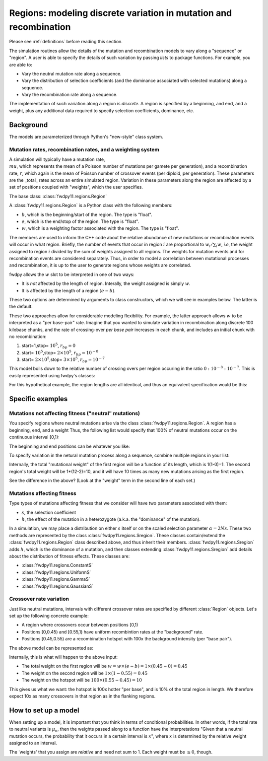 .. _regions:

Regions: modeling discrete variation in mutation and recombination
======================================================================

Please see :ref:`definitions` before reading this section.

The simulation routines allow the details of the mutation and recombination models to vary along a "sequence" or "region".  A user is able to specify the details of such variation by passing *lists* to package functions.  For example, you are able to:

* Vary the neutral mutation rate along a sequence.
* Vary the distribution of selection coefficients (and the dominance associated with selected mutations) along a sequence.
* Vary the recombination rate along a sequence.

The implementation of such variation along a region is *discrete*.  A region is specified by a beginning, and end, and a weight, plus any additional data required to specify selection coefficients, dominance, etc.

Background
--------------------------------------------------
The models are parameterized through Python's "new-style" class system.

Mutation rates, recombination rates, and a weighting system
~~~~~~~~~~~~~~~~~~~~~~~~~~~~~~~~~~~~~~~~~~~~~~~~~~~~~~~~~~~~~~~~~~~~~~~~~~~~~~~~~~~~~~~~~~~~~~~~~~

A simulation will typically have a mutation rate, :math:`\\mu`, which represents the mean of a Poisson number of mutations per gamete per generation), and a recombination rate, :math:`r`, which again is the mean of Poisson number of crossover events (per diploid, per generation).  These parameters are the _total_ rates across an entire simulated region.  Variation in these parameters along the region are affected by a set of positions coupled with "weights", which the user specifies.

The base class: :class:`fwdpy11.regions.Region`

A :class:`fwdpy11.regions.Region` is a Python class with the following members:

* :math:`b`, which is the beginning/start of the region. The type is "float". 
* :math:`e`, which is the end/stop of the region. The type is "float".
* :math:`w`, which is a weighting factor associated with the region. The type is "float".

The members are used to inform the C++ code about the relative abundance of new mutations or recombination events will occur in what region.  Briefly, the number of events that occur in region :math:`i` are proportional to :math:`w_i/\sum_i w`, *i.e*, the weight assigned to region :math:`i` divided by the sum of weights assigned to all regions.  The weights for mutation events and for recombination events are considered separately.  Thus, in order to model a correlation between mutational processes and recombination, it is up to the user to generate regions whose weights are correlated.

fwdpy allows the :math:`w` slot to be interpreted in one of two ways:

* It is *not*  affected by the length of region.  Interally, the weight assigned is simply :math:`w`. 
* It is affected by the length of a region :math:`(e - b)`.

These two options are determined by arguments to class constructors, which we will see in examples below.  The latter is the default.

These two approaches allow for considerable modeling flexibility.  For example, the latter approach allows :math:`w` to be interpreted as a "per base-pair" rate.  Imagine that you wanted to simulate variation in recombination along discrete 100 kilobase chunks, and the rate of crossing-over *per base pair* increases in each chunk, and includes an initial chunk with no recombination:

1. start=1,stop= :math:`10^5`, :math:`r_{bp}=0`
2. start= :math:`10^5`,stop= :math:`2 \times 10^5`, :math:`r_{bp}=10^{-8}`
3. start= :math:`2 \times 10^5`,stop= :math:`3 \times 10^5`, :math:`r_{bp}=10^{-7}`  


This model boils down to the relative number of crossing overs per region occuring in the ratio :math:`0 : 10^{-8} : 10^{-7}`.  This is easily represented using fwdpy's classes:

.. testcode:: 

    import fwdpy11
    recRegions = [fwdpy11.Region(1,1e5,0),fwdpy11.Region(1e5,2e5,1e-8),fwdpy11.Region(2e5,3e5,1e-7)]
    for i in recRegions:
        print (i)


.. testoutput:: 

    beg = 1.000000000, end = 100000.000000000, weight = 0.000000000, label = 0
    beg = 100000.000000000, end = 200000.000000000, weight = 0.001000000, label = 0
    beg = 200000.000000000, end = 300000.000000000, weight = 0.010000000, label = 0


For this hypothetical example, the region lengths are all identical, and
thus an equivalent specification would be this:

.. testcode:: 

    recRegions = [fwdpy11.Region(1,1e5,0,False),fwdpy11.Region(1e5,2e5,1e-8,False),fwdpy11.Region(2e5,3e5,1e-7,False)]
    for i in recRegions:
        print (i)


.. testoutput::

    beg = 1.000000000, end = 100000.000000000, weight = 0.000000000, label = 0
    beg = 100000.000000000, end = 200000.000000000, weight = 0.000000010, label = 0
    beg = 200000.000000000, end = 300000.000000000, weight = 0.000000100, label = 0


Specific examples
-------------------

Mutations not affecting fitness ("neutral" mutations)
~~~~~~~~~~~~~~~~~~~~~~~~~~~~~~~~~~~~~~~~~~~~~~~~~~~~~~~~~~~~~~~~

You specify regions where neutral mutations arise via the class :class:`fwdpy11.regions.Region`.  A region has a beginning, end, and a weight Thus, the following list would specify that 100% of neutral mutations occur on the continuous interval [0,1):

.. testcode::

    neutralRegions = [fwdpy11.Region(0,1,1)]

The beginning and end positions can be whatever you like:

.. testcode:: 

    #With a weight of 1, we're just rescaling the position here.
    neutralRegions = [fwdpy11.Region(0,100,1)]

To specify variation in the netural mutation process along a sequence,
combine multiple regions in your list:

.. testcode::

    #If coupled=False for the second region, the effect would be that region2's mutation rate per base pair is 10x less than region 1!!
    neutralRegions = [fwdpy11.Region(beg=0,end=1,weight=1),fwdpy11.Region(beg=2,end=12,weight=1,coupled=True)]

Internally, the total "mutational weight" of the first region will be a
function of its length, which is 1(1-0)=1. The second region's total
weight will be 1\*(12-2)=10, and it will have 10 times as many new mutations
arising as the first region.

.. testcode:: 

    #Let's see what happens if we set coupled=False:
    neutralRegions2 = [fwdpy11.Region(beg=0,end=1,weight=1),fwdpy11.Region(beg=2,end=12,weight=1,coupled=False)]
    print("The set with coupled=True:")
    for i in neutralRegions:
        print(i)
    print("The set with coupled=False:")
    for i in neutralRegions2:
        print(i)


.. testoutput::

    The set with coupled=True:
    beg = 0.000000000, end = 1.000000000, weight = 1.000000000, label = 0
    beg = 2.000000000, end = 12.000000000, weight = 10.000000000, label = 0
    The set with coupled=False:
    beg = 0.000000000, end = 1.000000000, weight = 1.000000000, label = 0
    beg = 2.000000000, end = 12.000000000, weight = 1.000000000, label = 0


See the difference in the above? (Look at the "weight" term in the
second line of each set.)

Mutations affecting fitness
~~~~~~~~~~~~~~~~~~~~~~~~~~~~~~~~

Type types of mutations affecting fitness that we consider will have two parameters associated with them:

* :math:`s`, the selection coefficient
* :math:`h`, the effect of the mutation in a heterozygote (a.k.a. the "dominance" of the mutation).

In a simulation, we may place a distribution on either :math:`s` itself or on the scaled selection parameter :math:`\alpha = 2Ns`.  These two methods are represented by the class :class:`fwdpy11.regions.Sregion`.  These classes contain/extend the :class:`fwdpy11.regions.Region` class described above, and thus inherit their members.  :class:`fwdpy11.regions.Sregion` adds :math:`h`, which is the dominance of a mutation, and then classes extending :class:`fwdpy11.regions.Sregion` add details about the distribution of fitness effects.  These classes are:

* :class:`fwdpy11.regions.ConstantS`
* :class:`fwdpy11.regions.UniformS`
* :class:`fwdpy11.regions.GammaS`
* :class:`fwdpy11.regions.GaussianS`
  
Crossover rate variation
~~~~~~~~~~~~~~~~~~~~~~~~~~~~~~~~~~
Just like neutral mutations, intervals with different crossover rates are specified by different :class:`Region` objects.  Let's set up the following concrete example:

* A region where crossovers occur between positions [0,1)
* Positions [0,0.45) and [0.55,1) have uniform recombintion rates at the "background" rate.
* Positions [0.45,0.55) are a recombination hotspot with 100x the background intensity (per "base pair").

The above model can be represented as:

.. testcode::

    #recrate[2] is the hotspot:
    recrates = [fwdpy11.Region(0.,0.45,1.),fwdpy11.Region(0.55,1.,1.,),fwdpy11.Region(0.45,0.55,100.)]
    for i in recrates:
        print (i)


.. testoutput::

    beg = 0.000000000, end = 0.450000000, weight = 0.450000000, label = 0
    beg = 0.550000000, end = 1.000000000, weight = 0.450000000, label = 0
    beg = 0.450000000, end = 0.550000000, weight = 10.000000000, label = 0


Internally, this is what will happen to the above input:

* The total weight on the first region will be :math:`w = w \times (e-b) = 1\times(0.45-0) = 0.45`
* The weight on the second region will be :math:`1\times(1-0.55) = 0.45`
* The weight on the hotspot will be :math:`100\times(0.55-0.45) = 10`

This gives us what we want: the hotspot is 100x hotter "per base", and is 10% of the total region in length.  We therefore expect 10x as many crossovers in that region as in the flanking regions.

How to set up a model
---------------------------------

When setting up a model, it is important that you think in terms of conditional probabilities.  In other words, if the total rate to neutral variants is :math:`\mu_n`, then the weights passed along to a function have the interpretations "Given that a neutral mutation occurs, the probability that it occurs in a certain interval is :math:`x`", where :math:`x` is determined by the relative weight assigned to an interval.

The 'weights' that you assign are *relative* and need not sum to 1.  Each weight must be :math:`\geq 0`, though.


